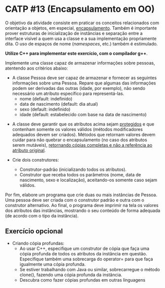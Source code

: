 # -*- coding: utf-8 -*-
# -*- mode: org -*-
#+startup: beamer overview indent

* CATP #13 (Encapsulamento em OO)

O objetivo da atividade consiste em praticar os conceitos relacionados
com orientação a objetos, em especial, _encapsulamento_. Também é
importante prover estruturas de inicialização de instâncias e
separação entre a interface visível a quem usa a classe e a sua
implementação propriamente dita. O uso de espaços de nome (/namespaces/,
etc.) também é estimulado.

*Utilize C++ para implementar este exercício, com o compilador g++*.

Implemente uma classe capaz de armazenar informações sobre pessoas,
atentendo aos critérios abaixo:

- A classe Pessoa deve ser capaz de armazenar e fornecer as seguintes
  informações sobre uma Pessoa. Repare que algumas das informações
  podem ser derivadas das outras (idade, por exemplo), não sendo
  necessário um atributo específico para representá-las.
  - nome (default: indefinido)
  - data de nascimento (default: dia atual)
  - sexo (default: indefinido)
  - idade (default: estabelecido com base na data de nascimento)

# - Os atributos devem atender as seguintes restrições:
#  - nome: não deve iniciar com números, não deve ser maior do que 60 caracteres, deve ter no mínimo 2 partes (nome e sobrenome), não pode ser nulo.
#  - data de nascimento: não pode ser posterior ao dia atual.
#  - sexo: valores válidos são masculino, feminino ou indefinido; se possível, usar enumeração.
#  - idade: deve ser condizente com a data de nascimento.

- A classe deve garantir que os atributos acima sejam _protegidos_ e que
  contenham somente os valores válidos (métodos modificadores
  adequados devem ser criados). Métodos que retornam valores devem
  cuidar para não quebrar o encapsulamento (no caso dos atributos
  serem mutáveis), _retornando cópias completas e não a referência ao
  atributo original_.

- Crie dois construtores:
  - Construtor-padrão (inicializando todos os atributos).
  - Construtor que receba todos os parâmetros (nome, data de
    nascimento, sexo e localização), aceitando-os somente caso sejam
    válidos.

Por fim, elabore um programa que crie duas ou mais instâncias de
Pessoa. Uma pessoa deve ser criada com o construtor padrão e outra com
o construtor alternativo. Ao final, o programa deve imprimir na tela
os valores dos atributos das instâncias, mostrando o seu conteúdo de
forma adequada (de acordo com o tipo da instância).

** Exercício opcional

- Criando cópia profundas:
  - Ao usar C++, especifique um construtor de cópia que faça uma cópia
    profunda de todos os atributos da instância em
    questão. Especifique também uma sobrecarga do operator= para que
    faça igualmente uma cópia profunda.
  - Se estiver trabalhando com Java ou similar, sobrecarregue o
    método clone(), fazendo uma cópia profunda da instância.
  - Descubra como fazer cópias profundas em outras linguagens
